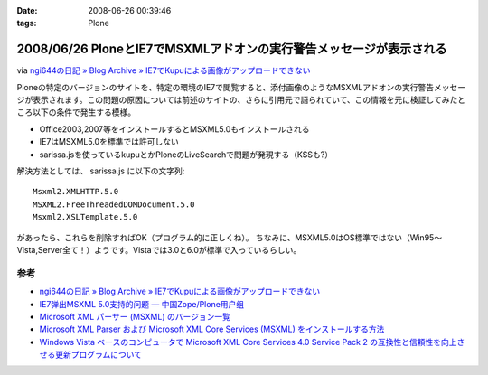 :date: 2008-06-26 00:39:46
:tags: Plone

====================================================================
2008/06/26 PloneとIE7でMSXMLアドオンの実行警告メッセージが表示される
====================================================================

via `ngi644の日記 » Blog Archive » IE7でKupuによる画像がアップロードできない`_

Ploneの特定のバージョンのサイトを、特定の環境のIE7で閲覧すると、添付画像のようなMSXMLアドオンの実行警告メッセージが表示されます。この問題の原因については前述のサイトの、さらに引用元で語られていて、この情報を元に検証してみたところ以下の条件で発生する模様。

- Office2003,2007等をインストールするとMSXML5.0もインストールされる
- IE7はMSXML5.0を標準では許可しない
- sarissa.jsを使っているkupuとかPloneのLiveSearchで問題が発現する（KSSも?）

解決方法としては、 sarissa.js に以下の文字列::

  Msxml2.XMLHTTP.5.0
  MSXML2.FreeThreadedDOMDocument.5.0
  Msxml2.XSLTemplate.5.0

があったら、これらを削除すればOK（プログラム的に正しくね）。
ちなみに、MSXML5.0はOS標準ではない（Win95～Vista,Server全て！）ようです。Vistaでは3.0と6.0が標準で入っているらしい。


参考
-----
- `ngi644の日記 » Blog Archive » IE7でKupuによる画像がアップロードできない`_
- `IE7弹出MSXML 5.0支持的问题 — 中国Zope/Plone用户组`_
- `Microsoft XML パーサー (MSXML) のバージョン一覧`_
- `Microsoft XML Parser および Microsoft XML Core Services (MSXML) をインストールする方法`_
- `Windows Vista ベースのコンピュータで Microsoft XML Core Services 4.0 Service Pack 2 の互換性と信頼性を向上させる更新プログラムについて`_


.. _`ngi644の日記 » Blog Archive » IE7でKupuによる画像がアップロードできない`: http://ngi644.net/blog/archives/161

.. _`IE7弹出MSXML 5.0支持的问题 — 中国Zope/Plone用户组`: http://czug.org/blog/zhangbingkai/ie7danchumsxml-5-0zhichidewenti

.. _`Microsoft XML パーサー (MSXML) のバージョン一覧`: http://support.microsoft.com/kb/269238/ja

.. _`Microsoft XML Parser および Microsoft XML Core Services (MSXML) をインストールする方法`: http://support.microsoft.com/kb/324460/ja

.. _`Windows Vista ベースのコンピュータで Microsoft XML Core Services 4.0 Service Pack 2 の互換性と信頼性を向上させる更新プログラムについて`: http://support.microsoft.com/kb/941833/ja


.. :extend type: text/html
.. :extend:



.. image:: 20080626_plone_with_ie7.*
   :width: 33%

